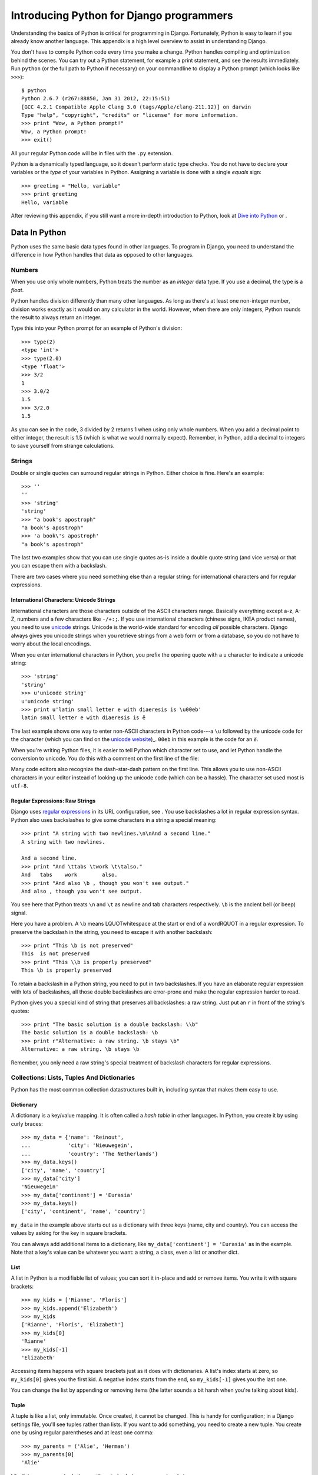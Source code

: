 Introducing Python for Django programmers
#########################################

Understanding the basics of Python is critical for programming in
Django. Fortunately, Python is easy to learn if you already know another
language. This appendix is a high level overview to assist in
understanding Django.

You don't have to compile Python code every time you make a change.
Python handles compiling and optimization behind the scenes. You can try
out a Python statement, for example a print statement, and see the
results immediately. Run ``python`` (or the full path to Python if
necessary) on your commandline to display a Python prompt (which looks
like ``>>>``)::

    $ python
    Python 2.6.7 (r267:88850, Jan 31 2012, 22:15:51)
    [GCC 4.2.1 Compatible Apple Clang 3.0 (tags/Apple/clang-211.12)] on darwin
    Type "help", "copyright", "credits" or "license" for more information.
    >>> print "Wow, a Python prompt!"
    Wow, a Python prompt!
    >>> exit()


All your regular Python code will be in files with the ``.py`` extension.

Python is a dynamically typed language, so it doesn't perform static
type checks. You do not have to declare your variables or the *type* of
your variables in Python. Assigning a variable is done with a single
*equals* sign::

    >>> greeting = "Hello, variable"
    >>> print greeting
    Hello, variable


After reviewing this appendix, if you still want a more in-depth
introduction to Python, look at `Dive into Python <http://www.diveintopython.net/>`_ or .

Data In Python
==============

Python uses the same basic data types found in other languages. To
program in Django, you need to understand the difference in how Python
handles that data as opposed to other languages.

Numbers
-------

When you use only whole numbers, Python treats the number as an
*integer* data type. If you use a decimal, the type is a *float*.

Python handles division differently than many other languages. As long
as there's at least one non-integer number, division works exactly as it
would on any calculator in the world. However, when there are only
integers, Python rounds the result to always return an integer.

Type this into your Python prompt for an example of Python's division::

      >>> type(2)
      <type 'int'>
      >>> type(2.0)
      <type 'float'>
      >>> 3/2
      1
      >>> 3.0/2
      1.5
      >>> 3/2.0
      1.5

As you can see in the code, 3 divided by 2 returns 1 when using only
whole numbers. When you add a decimal point to either integer, the
result is 1.5 (which is what we would normally expect). Remember, in
Python, add a decimal to integers to save yourself from strange
calculations.


Strings
-------

Double or single quotes can surround regular strings in Python. Either
choice is fine. Here's an example::

      >>> ''
      ''
      >>> 'string'
      'string'
      >>> "a book's apostroph"
      "a book's apostroph"
      >>> 'a book\'s apostroph'
      "a book's apostroph"

The last two examples show that you can use single quotes as-is inside a
double quote string (and vice versa) or that you can escape them with a
backslash.

There are two cases where you need something else than a regular string:
for international characters and for regular expressions.

International Characters: Unicode Strings
~~~~~~~~~~~~~~~~~~~~~~~~~~~~~~~~~~~~~~~~~

International characters are those characters outside of the ASCII characters
range. Basically everything except a-z, A-Z, numbers and a few characters like
``-/+:;``. If you use international characters (chinese signs, IKEA product
names), you need to use `unicode <https://en.wikipedia.org/wiki/Unicode>`__
strings. Unicode is the world-wide standard for encoding *all* possible
characters. Django always gives you unicode strings when you retrieve strings
from a web form or from a database, so you do not have to worry about the
local encodings.

When you enter international characters in Python, you prefix the
opening quote with a ``u`` character to indicate a unicode string::

        >>> 'string'
        'string'
        >>> u'unicode string'
        u'unicode string'
        >>> print u'latin small letter e with diaeresis is \u00eb'
        latin small letter e with diaeresis is ë

The last example shows one way to enter non-ASCII characters in Python
code---a ``\u`` followed by the unicode code for the character (which you can
find on the `unicode website <http://unicode.org/charts/>`_)_. ``00eb`` in
this example is the code for an *ë*.

When you're writing Python files, it is easier to tell Python which
character set to use, and let Python handle the conversion to unicode.
You do this with a comment on the first line of the file:

Many code editors also recognize the dash-star-dash pattern on the first
line. This allows you to use non-ASCII characters in your editor instead
of looking up the unicode code (which can be a hassle). The character
set used most is ``utf-8``.

Regular Expressions: Raw Strings
~~~~~~~~~~~~~~~~~~~~~~~~~~~~~~~~

Django uses `regular expressions
<http://www.diveintopython.net/regular_expressions/>`__ in its URL
configuration, see . You use backslashes a lot in regular expression
syntax. Python also uses backslashes to give some characters in a string a
special meaning::

        >>> print "A string with two newlines.\n\nAnd a second line."
        A string with two newlines.

        And a second line.
        >>> print "And \ttabs \twork \t\talso."
        And   tabs    work        also.
        >>> print "And also \b , though you won't see output."
        And also , though you won't see output.


You see here that Python treats ``\n`` and ``\t`` as newline and tab
characters respectively. ``\b`` is the ancient bell (or beep) signal.

Here you have a problem. A ``\b`` means LQUOTwhitespace at the start or
end of a wordRQUOT in a regular expression. To preserve the backslash in
the string, you need to escape it with another backslash::

        >>> print "This \b is not preserved"
        This  is not preserved
        >>> print "This \\b is properly preserved"
        This \b is properly preserved


To retain a backslash in a Python string, you need to put in two
backslashes. If you have an elaborate regular expression with lots of
backslashes, all those double backslashes are error-prone and make the
regular expression harder to read.

Python gives you a special kind of string that preserves all
backslashes: a raw string. Just put an ``r`` in front of the string's
quotes::

        >>> print "The basic solution is a double backslash: \\b"
        The basic solution is a double backslash: \b
        >>> print r"Alternative: a raw string. \b stays \b"
        Alternative: a raw string. \b stays \b

Remember, you only need a raw string's special treatment of backslash
characters for regular expressions.

Collections: Lists, Tuples And Dictionaries
-------------------------------------------

Python has the most common collection datastructures built in, including
syntax that makes them easy to use.

Dictionary
~~~~~~~~~~

A dictionary is a key/value mapping. It is often called a *hash table*
in other languages. In Python, you create it by using curly braces::

        >>> my_data = {'name': 'Reinout',
        ...            'city': 'Nieuwegein',
        ...            'country': 'The Netherlands'}
        >>> my_data.keys()
        ['city', 'name', 'country']
        >>> my_data['city']
        'Nieuwegein'
        >>> my_data['continent'] = 'Eurasia'
        >>> my_data.keys()
        ['city', 'continent', 'name', 'country']


``my_data`` in the example above starts out as a dictionary with three
keys (name, city and country). You can access the values by asking for
the key in square brackets.

You can always add additional items to a dictionary, like
``my_data['continent'] = 'Eurasia'`` as in the example. Note that a
key's value can be whatever you want: a string, a class, even a list or
another dict.

List
~~~~

A list in Python is a modifiable list of values; you can sort it
in-place and add or remove items. You write it with square brackets::

        >>> my_kids = ['Rianne', 'Floris']
        >>> my_kids.append('Elizabeth')
        >>> my_kids
        ['Rianne', 'Floris', 'Elizabeth']
        >>> my_kids[0]
        'Rianne'
        >>> my_kids[-1]
        'Elizabeth'

Accessing items happens with square brackets just as it does with
dictionaries. A list's index starts at zero, so ``my_kids[0]`` gives you
the first kid. A negative index starts from the end, so ``my_kids[-1]``
gives you the last one.

You can change the list by appending or removing items (the latter
sounds a bit harsh when you're talking about kids).

Tuple
~~~~~

A tuple is like a list, only immutable. Once created, it cannot be
changed. This is handy for configuration; in a Django settings file,
you'll see tuples rather than lists. If you want to add something, you
need to create a new tuple. You create one by using regular parentheses
and at least one comma::

        >>> my_parents = ('Alie', 'Herman')
        >>> my_parents[0]
        'Alie'

Like lists, you access tuple items with an index between square
brackets.

You must watch out with those parentheses that indicate a tuple.  Parentheses
are also used for grouping, like ``(1 + 2) * 3``. What makes a tuple a tuple
is that there is at least one comma between the parentheses. So
``('reinout')`` is the string ``'reinout'``, but ``('reinout',)`` is a
one-item tuple.

Boolean And Nothing
-------------------

``True`` and ``False`` are Python's boolean values. ``None`` is used as
*no value*.

In your Python code, you often want to test whether something is empty
or whether something exists. For instance, *if* an address field is
empty *then* print a warning. Python treats the following as False:
``None``, an empty string, zero, an empty list, empty tuple, or an empty
dictionary.

Flow Control
============

To control data, Python has conditions and loops like other languages,
but it also has *list comprehensions*, a friendly and modern way to work
without using a loop. To use any of these, you first need to understand
Python's indentation rules.

Indentation
-----------

The indentation in Python confuses many programmers when they are first
learning the language. Most programming languages use something like
curly braces to group statements, such as for an if/else. Here is a
JavaScript example::

      if (kind === "2") {
          map_type = G_PHYSICAL_MAP;
      } else {
          map_type = G_NORMAL_MAP;
      }


You see the indentation in the JavaScript, but it's not mandatory. It
just helps humans read the code. Python, on the other hand, makes the
indentation mandatory. The beginning and end of a block of code isn't
indicated by curly braces but by the start and end of indentation::

      if kind == 2:
          map_type = G_PHYSICAL_MAP
      else:
          map_type = G_NORMAL_MAP


This looks less cluttered. Since all Python code has the same indentation
rules, reading code is easy and predictable. Python code should always be
indented in steps of *four spaces*; never use tabs. Any good editor for Python
will use four spaces because `Python's style guide
<http://www.python.org/dev/peps/pep-0008/#tabs-or-spaces>`__ *strongly*
recommends it.

Conditions
----------

Python handles conditions with ``if``. If you have more than one
condition, you can add one or more ``elif`` statements. And ``else``
gives you a catch-all at the end. Here is an example:

``==`` and ``!=`` test for equality and inequality. Everything that
results in a boolean value can be used as a condition. See also . You
can combine conditions with ``and`` and ``or`` and negate with ``not``.

Loops
-----

Python has ``for`` and ``while`` loops. You'll almost exclusively see
``for`` loops:

Two useful tricks are ``range`` and ``enumerate``. The first is for
iterating a fixed number of times. ``range(10)`` produces
``0, 1, 2, .., 9``. The second is for looping over a set of values and
for numbering them. You recieve both an index (zero-based) and the
actual value.

Dictionaries are common in Python, so you also often have to loop over
the keys or the values (or both) of dictionaries:

If you loop over a dictionary without any methods, you really loop over
the dictionary's keys, just like you would when using ``.keys()``. Use
``.values()`` if you want to loop over the values instead. You may loop
over both keys and values with the ``.items()`` method, this returns
*key, value* tuples.

List Comprehensions
-------------------

You often write small loops to modify lists. You can loop over the list
to remove empty items or calculate a new value for each of the list's
items. Python has an alternative to writing these small loops: list
comprehensions. With a list comprehension you can filter and/or modify a
list in one line of code instead of using a loop to do the same work.
The best way to show you is with an example:

The example takes a string with a couple of empty lines and filters out the
empty lines. First, it uses a *for* loop by checking if a line is not empty
and, if not, by appending it to the result. After that it does the same with a
simple one-line list comprehension, which takes the form ``[new for old in
list if condition]``. Once you get used to the syntax, a list comprehension is
much shorter and easier to read than a loop.

Structure Within Files
======================

Within a single ``py`` Python file, you can have variables and
functions. Python is also an object oriented language, so you can have
classes as well.

You are not required to use classes; simple variables and functions are
fine. Django itself uses all three. Django models are always classes, a
URL configuration uses only functions, and Django views can be either
functions or classes.

Functions And Arguments
-----------------------

Python functions are defined with ``def`` like this:

The last two functions contain arguments. Python has two kinds of
arguments: positional arguments and keyword arguments. A positional
argument only has a name; a keyword argument has a name and default
value.

Positional arguments are passed in exactly the order they are written.
The position, literally, must match the order you want them passed.
Positional arguments cannot be optional. When you have a limited number
of arguments with a clear order, positional arguments work well.

In all other circumstances, you'll probably want to use keyword
arguments. A keyword argument has the following advantages:

Every keyword argument has a default value.

The order in which the keyword arguments are passed doesn't matter.
``your_method(a='aa', b='bb')`` is the same as ``your_method(b='bb',
a='aa')``.

Your functions are easier to evolve. If you decide to add a positional
argument, you need to update all the places where you call your
function. A keyword argument has a default value, which means you can
leave most calls to your function alone.

For flexibility, keyword arguments are best. You should restrict
positional arguments to those arguments that are absolutely essential to
the function and will never change.

Classes
-------

Python supports object oriented programming. You can define classes.
Here is an example of defining, instantiating, and using a class:

The example shows two ways to create a class. Both use the ``class``
statement. The first way subclasses from Python's base ``object`` class.
The second way subclasses from an existing class.

Every class, like in any object oriented language, contains variables
and functions. To be consistent with object oriented terminology, Python
calls the variables in a class *attributes* and the functions *methods*.

You instantiate a class by calling it, like in the example. When you
call the class, Python calls the class's specially-named ``__init__``
method. If ``__init__`` accepts arguments, you can pass them. In the
example, you pass the name of the author as an argument when creating
the class; this ends up as the ``name`` argument on the ``__init__``
method.

By the way, every method must start with a mandatory first argument
called a ``self`` argument. When you call a method on an object, Python
automatically passes the object as this first argument.

Structure Between Files
=======================

Python files have the extension ``py`` and you can group them in
directories (*packages* in Python-speak). You can use ``py`` files from
the same or another package with *importing*.

Django is split up into many different packages by design because
grouping similar code in cohesive packages helps keep Django's code neat
and organized. You can do likewise with your own code by grouping
related code into its own package.

Modules And Packages
--------------------

Python uses specific terminology for Python files and directories. A
single Python file is a *module* and several modules grouped into a
directory is a *package*.

Python does not treat every directory with modules as a package though,
it wants you to explicitly mark it as a package by adding a
``__init__.py`` file to the directory. The file can be empty.

Packages can be nested by adding subdirectories. Each subdirectory
should have its ``__init__.py`` to mark it as a package.

Importing Modules And Packages
------------------------------

Different Python files in different directories also means you need to be able
to refer to them in some way so that you can use them. In Python this is
called *importing*. You import modules and packages with the ``import xyz`` or
``from abc import xyz`` statement:

CODE HERE file="code/python/imports.py"

With the ``import xyz`` style you import a whole package or module with
its full path. For instance, importing ``os`` makes everything inside
that package available using the ``os`` name, like ``os``, ``os.path``
and ``os.path.exists``.

With the second style, ``from abc import xyz``, you import something
specific without needing to use the full path. In the example, you can
just use ``exists`` because you imported it specifically; in this case
you do not need to use the full ``os.path.exists`` path name.

In both cases, you use Python's *dotted path notation*. In this
notation, every dot steps deeper into the package/module tree; for
example ``os.path.exists`` calls the ``exists`` function in the ``path``
module in the ``os`` module.


The core philosphy of Python
============================

Philosophy is build into Python. No really. And as I know you're not
ready to believe me on my word yet: fire up Python and type ``import
this`` at the prompt::

    $ python
    Python 2.7.2 (default, Jun 20 2012, 16:23:33)
    [GCC 4.2.1 Compatible Apple Clang 4.0 (tags/Apple/clang-418.0.60)] on darwin
    Type "help", "copyright", "credits" or "license" for more information.
    >>> import this
    The Zen of Python, by Tim Peters

    Beautiful is better than ugly.
    Explicit is better than implicit.
    Simple is better than complex.
    Complex is better than complicated.
    Flat is better than nested.
    Sparse is better than dense.
    Readability counts.
    Special cases aren't special enough to break the rules.
    Although practicality beats purity.
    Errors should never pass silently.
    Unless explicitly silenced.
    In the face of ambiguity, refuse the temptation to guess.
    There should be one-- and preferably only one --obvious way to do it.
    Although that way may not be obvious at first unless you're Dutch.
    Now is better than never.
    Although never is often better than *right* now.
    If the implementation is hard to explain, it's a bad idea.
    If the implementation is easy to explain, it may be a good idea.
    Namespaces are one honking great idea -- let's do more of those!


Sure, there are some jokes in there, but ... TODO
